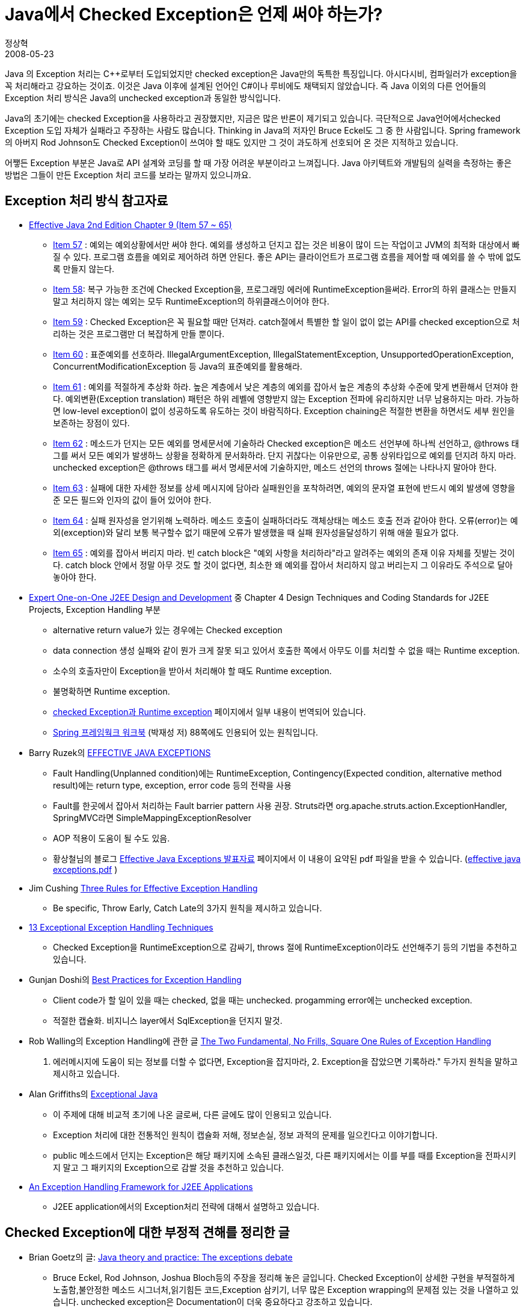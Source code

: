 = Java에서 Checked Exception은 언제 써야 하는가?
정상혁
2008-05-23
:jbake-type: post
:jbake-status: published
:jbake-tags: Java,exception
:jabke-rootpath: /
:rootpath: /
:content.rootpath: /
:idprefix:

Java 의 Exception 처리는 C++로부터 도입되었지만 checked exception은 Java만의 독특한 특징입니다. 아시다시비, 컴파일러가 exception을 꼭 처리해라고 강요하는 것이죠.  이것은  Java 이후에 설계된 언어인 C#이나 루비에도 채택되지 않았습니다. 즉 Java 이외의 다른 언어들의 Exception 처리 방식은 Java의 unchecked exception과 동일한 방식입니다.

Java의 초기에는 checked Exception을 사용하라고 권장했지만, 지금은 많은 반론이 제기되고 있습니다. 극단적으로 Java언어에서checked Exception 도입 자체가 실패라고 주장하는 사람도 많습니다. Thinking in Java의 저자인 Bruce Eckel도 그 중 한 사람입니다.  Spring framework의 아버지 Rod Johnson도 Checked Exception이 쓰여야 할 때도 있지만 그 것이 과도하게 선호되어 온 것은 지적하고 있습니다.

어쨓든 Exception 부분은 Java로 API 설계와 코딩를 할 때 가장 어려운 부분이라고 느껴집니다. Java 아키텍트와 개발팀의 실력을 측정하는 좋은 방법은 그들이 만든 Exception 처리 코드를 보라는 말까지 있으니까요.

==  Exception 처리 방식 참고자료
* https://github.com/mgp/book-notes/blob/master/effective-java-2nd-edition.markdown#chapter-9-exceptions[Effective Java 2nd Edition Chapter 9 (Item 57 ~ 65)]
** http://jtechies.blogspot.kr/2012/07/item-57-use-exceptions-only-for.html[Item 57] : 예외는 예외상황에서만 써야 한다. 예외를 생성하고 던지고 잡는 것은 비용이 많이 드는 작업이고 JVM의 최적화 대상에서 빠질 수 있다. 프로그램 흐름을 예외로 제어하려 하면 안된다. 좋은 API는 클라이언트가 프로그램 흐름을 제어할 때 예외를 쓸 수 밖에 없도록 만들지 않는다.
** http://jtechies.blogspot.kr/2012/07/item-58-use-checked-exceptions-for.html[Item 58]: 복구 가능한 조건에 Checked Exception을, 프로그래밍 에러에 RuntimeException을써라. Error의 하위 클래스는 만들지 말고 처리하지 않는 예외는 모두 RuntimeException의 하위클래스이어야 한다.
** http://jtechies.blogspot.kr/2012/07/blog-post_07.html[Item 59] : Checked Exception은 꼭 필요할 때만 던져라. catch절에서 특별한 할 일이 없이 없는 API를 checked exception으로 처리하는 것은 프로그램만 더 복잡하게 만들 뿐이다.
** http://jtechies.blogspot.kr/2012/07/item-60-favor-use-of-standard.html[Item 60] : 표준예외를 선호하라. IllegalArgumentException, IllegalStatementException, UnsupportedOperationException, ConcurrentModificationException 등 Java의 표준예외를 활용해라.
** http://jtechies.blogspot.kr/2012/07/item-61-throw-exceptions-appropriate-to.html[Item 61] : 예외를 적절하게 추상화 하라. 높은 계층에서 낮은 계층의 예외를 잡아서 높은 계층의 추상화 수준에 맞게 변환해서 던져야 한다. 예외변환(Exception translation) 패턴은 하위 레벨에 영향받지 않는 Exception 전파에 유리하지만 너무 남용하지는 마라. 가능하면 low-level exception이 없이 성공하도록 유도하는 것이 바람직하다. Exception chaining은 적절한 변환을 하면서도 세부 원인을 보존하는 장점이 있다.
** http://jtechies.blogspot.kr/2012/07/item-62-document-all-exceptions-thrown.html[Item 62] : 메소드가 던지는 모든 예외를 명세문서에 기술하라 Checked exception은 메소드 선언부에 하나씩 선언하고, @throws 태그를 써서 모든 예외가 발생하느 상황을 정확하게 문서화하라. 단지 귀찮다는 이유만으로, 공통 상위타입으로 예외를 던지려 하지 마라. unchecked exception은 @throws 태그를 써서 명세문서에 기술하지만, 메소드 선언의 throws 절에는 나타나지 말아야 한다.
** http://jtechies.blogspot.kr/2012/07/item-63-include-failure-capture.html[Item 63] : 실패에 대한 자세한 정보를 상세 메시지에 담아라 실패원인을 포착하려면, 예외의 문자열 표현에 반드시 예외 발생에 영향을 준 모든 필드와 인자의 값이 들어 있어야 한다.
** http://jtechies.blogspot.kr/2012/07/item-64-strive-for-failure-atomicity.html[Item 64] : 실패 원자성을 얻기위해 노력하라. 메소드 호출이 실패하더라도 객체상태는 메소드 호출 전과 같아야 한다. 오류(error)는 예외(exception)와 달리 보통 복구할수 없기 때문에 오류가 발생했을 때 실패 원자성을달성하기 위해 애쓸 필요가 없다.
** http://jtechies.blogspot.kr/2012/07/item-65-dont-ignore-exceptions.html[Item 65] : 예외를 잡아서 버리지 마라. 빈 catch block은 "예외 사항을 처리하라"라고 알려주는 예외의 존재 이유 자체를 짓발는 것이다. catch block 안에서 정말 아무 것도 할 것이 없다면, 최소한 왜 예외를 잡아서 처리하지 않고 버리는지 그 이유라도 주석으로 달아 놓아야 한다.
* http://www.amazon.ca/Expert-One-One-Design-Development/dp/customer-reviews/0764543857[Expert One-on-One J2EE Design and Development] 중 Chapter 4 Design Techniques and Coding Standards for J2EE Projects, Exception Handling 부분
** alternative return value가 있는 경우에는 Checked exception
** data connection 생성 실패와 같이 뭔가 크게 잘못 되고 있어서 호출한 쪽에서 아무도 이를 처리할 수 없을 때는 Runtime exception.
** 소수의 호출자만이 Exception을 받아서 처리해야 할 때도 Runtime exception.
** 불명확하면 Runtime exception.
** http://blog.naver.com/haruma95/80050223953[checked Exception과 Runtime exception] 페이지에서 일부 내용이 번역되어 있습니다.
** http://www.yes24.com/Goods/FTGoodsView.aspx?goodsNo=1943792&CategoryNumber=001001003016003012[Spring 프레임웍크 워크북] (박재성 저) 88쪽에도 인용되어 있는 원칙입니다.
* Barry Ruzek의  http://dev2dev.bea.com/pub/a/2006/11/effective-exceptions.html[EFFECTIVE JAVA EXCEPTIONS]
** Fault Handling(Unplanned condition)에는 RuntimeException, Contingency(Expected condition, alternative method result)에는 return type, exception, error code 등의 전략을 사용
** Fault를 한곳에서 잡아서 처리하는 Fault barrier pattern 사용 권장. Struts라면 org.apache.struts.action.ExceptionHandler, SpringMVC라면 SimpleMappingExceptionResolver
** AOP 적용이 도움이 될 수도 있음.
** 황상철님의 블로그 http://moai.tistory.com/322[Effective Java Exceptions 발표자료] 페이지에서 이 내용이 요약된 pdf 파일을 받을 수 있습니다. (http://moai.tistory.com/attachment/dk180000000000.pdf[effective java exceptions.pdf] )

* Jim Cushing  http://today.java.net/pub/a/today/2003/12/04/exceptions.html[Three Rules for Effective Exception Handling]
**  Be specific, Throw Early, Catch Late의 3가지 원칙을 제시하고 있습니다.
* http://www.manageability.org/blog/stuff/exceptional-exception-handling-techniques/view[13 Exceptional Exception Handling Techniques]
** Checked Exception을 RuntimeException으로 감싸기, throws 절에 RuntimeException이라도 선언해주기 등의 기법을 추천하고 있습니다.
* Gunjan Doshi의 http://www.onjava.com/pub/a/onjava/2003/11/19/exceptions.html[Best Practices for Exception Handling]
** Client code가 할 일이 있을 때는 checked, 없을 때는 unchecked. progamming error에는 unchecked exception.
** 적절한 캡슐화. 비지니스 layer에서 SqlException을 던지지 말것.
* Rob Walling의 Exception Handling에 관한 글 http://www.softwarebyrob.com/2007/08/27/two-fundamental-no-frills-square-one-rules-exception-handling/[The Two Fundamental, No Frills, Square One Rules of Exception Handling]
. 에러메시지에 도움이 되는 정보를 더할 수 없다면, Exception을 잡지마라, 2. Exception을 잡았으면 기록하라." 두가지 원칙을 말하고제시하고 있습니다.
* Alan Griffiths의 http://www.octopull.demon.co.uk/java/ExceptionalJava.html[Exceptional Java]
** 이 주제에 대해 비교적 초기에 나온 글로써, 다른 글에도 많이 인용되고 있습니다.
** Exception 처리에 대한 전통적인 원칙이 캡슐화 저해, 정보손실, 정보 과적의 문제를 일으킨다고 이야기합니다.
** public 메소드에서 던지는 Exception은 해당 패키지에 소속된 클래스일것, 다른 패키지에서는 이를 부를 때를 Exception을 전파시키지 말고 그 패키지의 Exception으로 감쌀 것을 추천하고 있습니다.
* http://www.onjava.com/pub/a/onjava/2006/01/11/exception-handling-framework-for-j2ee.html?page=1[An Exception Handling Framework for J2EE Applications]
**  J2EE application에서의 Exception처리 전략에 대해서 설명하고 있습니다.

== Checked Exception에 대한 부정적 견해를 정리한 글
* Brian Goetz의 글: http://www.ibm.com/developerworks/java/library/j-jtp05254.html[Java theory and practice: The exceptions debate]
** Bruce Eckel, Rod Johnson, Joshua Bloch등의 주장을 정리해 놓은 글입니다. Checked Exception이 상세한 구현을 부적절하게 노출함,불안정한 메소드 시그너처,읽기힘든 코드,Exception 삼키기, 너무 많은 Exception wrapping의 문제점 있는 것을 나열하고 있습니다. unchecked exception은 Documentation이 더욱 중요하다고 강조하고 있습니다.
* Rod Waldhoff의 글 : http://radio.weblogs.com/0122027/stories/2003/04/01/JavasCheckedExceptionsWereAMistake.html[Java's checked exceptions were a mistake]
** Java의 Exception Handling은 실패한 실험이라고 주장하는 내용입니다. Checked Exception방식은 일부 low level에서만 의미가 있다고 말합니다.
* Bruce Eckel의 견해(Thinking in Java의 저자): http://www.mindview.net/Etc/Discussions/CheckedExceptions[Does Java need Checked Exceptions?]
** Error report 방식을 통일했다는 점에서는 의미가 있지만, 오히려 개발자들이 Exception을 그냥 삼키는 코드를 많이 짜게 하는 결과가 생겼다고 지적합니다.
* Bill Venners(C#의 아키텍트)와 Bruce Eckel의 인터뷰 : http://www.artima.com/intv/handcuffs.html[The Trouble with Checked Exceptions]
** versioning, scalability의 문제 때문에 C#에  Checked Exception이 도입되지 않았다고 밝히고 있습니다.

== Checked Exception에 대한 논의가 진행된 페이지
* http://www.c2.com/cgi/wiki?JavaExceptionsAreParticularlyEvil[Java Exceptions Are Particularly Evil]
* http://www.c2.com/cgi/wiki?CheckedExceptionsAreOfDubiousValue[Checked Exceptions Are Of Dubious Value]
* http://www.c2.com/cgi/wiki?ExceptionTunneling[Exception Tunneling]
* http://www.theserverside.com/news/thread.tss?thread_id=19192[Opinion: The Eternal Debate on Checked Exceptions]# : theserverside에서 벌어진 논쟁

== 이클립스 Exception처리 코드 템플릿 관련 자료
* http://lastmind.net/blog/2007/11/exception-handling.html[Exception Handling]
* http://whiteship.tistory.com/1612[이클립스의 기본 try-catch 탬플릿 비추]

== 기타 자료
* Exception-Handling Antipatterns : http://today.java.net/pub/a/today/2006/04/06/exception-handling-antipatterns.html
* Error handling, A Pattern Language : http://www.objectarchitects.de/arcus/cookbook/exhandling/index.htm
* Best practices in EJB exception handling :  http://www-106.ibm.com/developerworks/java/library/j-ejbexcept.html[http://www-106.ibm.com/developerworks/java/library/j-ejbexcept.html]
* http://www.javaworld.com/jw-07-1998/jw-07-techniques.html[http://www.javaworld.com/jw-07-1998/jw-07-techniques.html]
* http://www.javaworld.com/jw-07-1998/jw-07-exceptions.html[http://www.javaworld.com/jw-07-1998/jw-07-exceptions.html]
* http://www.javaworld.com/javaworld/jw-08-2001/jw-0803-exceptions.html[http://www.javaworld.com/javaworld/jw-08-2001/jw-0803-exceptions.html]
* http://www.javaworld.com/javaworld/jw-09-2001/jw-0914-exceptions.html[http://www.javaworld.com/javaworld/jw-09-2001/jw-0914-exceptions.html]
* Beware the dangers of generic Exceptions : http://www.javaworld.com/javaworld/jw-10-2003/jw-1003-generics.html
* http://www.codemonkeyism.com/archives/2008/12/16/7-good-rules-to-log-exceptions/
* http://northconcepts.com/blog/2013/01/18/6-tips-to-improve-your-exception-handling/

